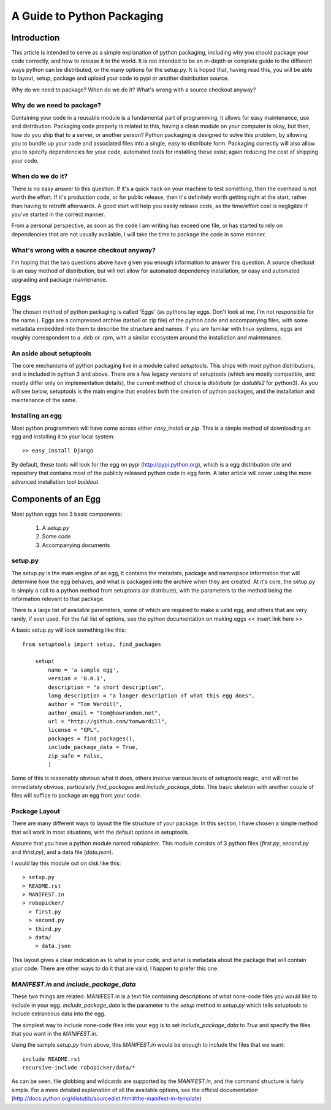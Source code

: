 A Guide to Python Packaging
================================

Introduction
------------

This article is intended to serve as a simple explanation of python packaging, including why you should package your code correctly, and how to release it to the world. It is not intended to be an in-depth or complete guide to the different ways python can be distributed, or the many options for the setup.py.
It is hoped that, having read this, you will be able to layout, setup, package and upload your code to pypi or another distribution source.


Why do we need to package? When do we do it? What's wrong with a source checkout anyway?

Why do we need to package?
~~~~~~~~~~~~~~~~~~~~~~~~~~

Containing your code in a reusable module is a fundamental part of programming, it allows for easy maintenance, use and distribution. Packaging code properly is related to this, having a clean module on your computer is okay, but then, how do you ship that to a server, or another person?
Python packaging is designed to solve this problem, by allowing you to bundle up your code and associated files into a single, easy to distribute form.
Packaging correctly will also allow you to specify dependencies for your code, automated tools for installing these exist; again reducing the cost of shipping your code.

When do we do it?
~~~~~~~~~~~~~~~~~

There is no easy answer to this question. If it's a quick hack on your machine to test something, then the overhead is not worth the effort. If it's production code, or for public release, then it's definitely worth getting right at the start, rather than having to retrofit afterwards. A good start will help you easily release code, as the time/effort cost is negligible if you've started in the correct manner.

From a personal perspective, as soon as the code I am writing has exceed one file, or has started to rely on dependencies that are not usually available, I will take the time to package the code in some manner.

What's wrong with a source checkout anyway?
~~~~~~~~~~~~~~~~~~~~~~~~~~~~~~~~~~~~~~~~~~~

I'm hoping that the two questions above have given you enough information to answer this question. A source checkout is an easy method of distribution, but will not allow for automated dependency installation, or easy and automated upgrading and package maintenance.

Eggs
----

The chosen method of python packaging is called 'Eggs' (as pythons lay eggs. Don't look at me, I'm not responsible for the name.). Eggs are a compressed archive (tarball or zip file) of the python code and accompanying files, with some metadata embedded into them to describe the structure and names.
If you are familiar with linux systems, eggs are roughly correspondent to a .deb or .rpm, with a similar ecosystem around the installation and maintenance.

An aside about setuptools
~~~~~~~~~~~~~~~~~~~~~~~~~

The core mechanisms of python packaging live in a module called `setuptools`. This ships with most python distributions, and is included in python 3 and above. There are a few legacy versions of setuptools (which are mostly compatible, and mostly differ only on implementation details), the current method of choice is `distribute` (or `distutils2` for python3).
As you will see below, setuptools is the main engine that enables both the creation of python packages, and the installation and maintenance of the same.

Installing an egg
~~~~~~~~~~~~~~~~~

Most python programmers will have come across either `easy_install` or `pip`. This is a simple method of downloading an egg and installing it to your local system::

  >> easy_install Django

By default, these tools will look for the egg on pypi (http://pypi.python.org), which is a egg distribution site and repository that contains most of the publicly released python code in egg form.
A later article will cover using the more advanced installation tool `buildout`.

Components of an Egg
-------------------

Most python eggs has 3 basic components:

 1. A `setup.py`
 2. Some code
 3. Accompanying documents

setup.py
~~~~~~~~

The setup.py is the main engine of an egg, it contains the metadata, package and namespace information that will determine how the egg behaves, and what is packaged into the archive when they are created.
At it's core, the setup.py is simply a call to a python method from setuptools (or distribute), with the parameters to the method being the information relevant to that package.

There is a large list of available parameters, some of which are required to make a valid egg, and others that are very rarely, if ever used. For the full list of options, see the python documentation on making eggs << insert link here >>

A basic setup.py will look something like this::

    from setuptools import setup, find_packages

	setup(
	    name = 'a sample egg',
	    version = '0.0.1',
	    description = "a short description",
	    long_description = "a longer description of what this egg does",
	    author = "Tom Wardill",
	    author_email = "tom@howrandom.net",
	    url = "http://github.com/tomwardill",
	    license = "GPL",
	    packages = find_packages(),
	    include_package_data = True,
	    zip_safe = False,
	    )

Some of this is reasonably obvious what it does, others involve various levels of setuptools magic, and will not be immediately obvious, particularly `find_packages` and `include_package_data`. This basic skeleton with another couple of files will suffice to package an egg from your code.

Package Layout
~~~~~~~~~~~~~~

There are many different ways to layout the file structure of your package. In this section, I have chosen a simple method that will work in most situations, with the default options in setuptools.

Assume that you have a python module named `robopicker`. This module consists of 3 python files (`first.py`, `second.py` and `third.py`), and a data file (`data.json`).

I would lay this module out on disk like this::

  > setup.py
  > README.rst
  > MANIFEST.in
  > robopicker/
    > first.py
    > second.py
    > third.py
    > data/
      > data.json

This layout gives a clear indication as to what is your code, and what is metadata about the package that will contain your code. There are other ways to do it that are valid, I happen to prefer this one.

`MANIFEST.in` and `include_package_data`
~~~~~~~~~~~~~~~~~~~~~~~~~~~~~~~~~~~~~~~~

These two things are related. MANIFEST.in is a text file containing descriptions of what none-code files you would like to include in your egg. 
`include_package_data` is the parameter to the `setup` method in `setup.py` which tells setuptools to include extraneous data into the egg.

The simplest way to include none-code files into your egg is to set `include_package_data` to `True` and specify the files that you want in the `MANIFEST.in`.

Using the sample `setup.py` from above, this `MANIFEST.in` would be enough to include the files that we want::

  include README.rst
  recursive-include robopicker/data/*

As can be seen, file globbing and wildcards are supported by the `MANIFEST.in`, and the command structure is fairly simple. For a more detailed explanation of all the available options, see the official documentation (http://docs.python.org/distutils/sourcedist.html#the-manifest-in-template)
